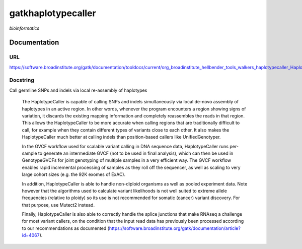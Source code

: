 
gatkhaplotypecaller
===================
*bioinformatics*

Documentation
-------------

URL
******
`https://software.broadinstitute.org/gatk/documentation/tooldocs/current/org_broadinstitute_hellbender_tools_walkers_haplotypecaller_HaplotypeCaller.php# <https://software.broadinstitute.org/gatk/documentation/tooldocs/current/org_broadinstitute_hellbender_tools_walkers_haplotypecaller_HaplotypeCaller.php#/>`_

Docstring
*********
Call germline SNPs and indels via local re-assembly of haplotypes
    
    The HaplotypeCaller is capable of calling SNPs and indels simultaneously via local de-novo assembly of haplotypes 
    in an active region. In other words, whenever the program encounters a region showing signs of variation, it 
    discards the existing mapping information and completely reassembles the reads in that region. This allows the 
    HaplotypeCaller to be more accurate when calling regions that are traditionally difficult to call, for example when 
    they contain different types of variants close to each other. It also makes the HaplotypeCaller much better at 
    calling indels than position-based callers like UnifiedGenotyper.
    
    In the GVCF workflow used for scalable variant calling in DNA sequence data, HaplotypeCaller runs per-sample to 
    generate an intermediate GVCF (not to be used in final analysis), which can then be used in GenotypeGVCFs for joint 
    genotyping of multiple samples in a very efficient way. The GVCF workflow enables rapid incremental processing of 
    samples as they roll off the sequencer, as well as scaling to very large cohort sizes (e.g. the 92K exomes of ExAC).
    
    In addition, HaplotypeCaller is able to handle non-diploid organisms as well as pooled experiment data. 
    Note however that the algorithms used to calculate variant likelihoods is not well suited to extreme allele 
    frequencies (relative to ploidy) so its use is not recommended for somatic (cancer) variant discovery. 
    For that purpose, use Mutect2 instead.
    
    Finally, HaplotypeCaller is also able to correctly handle the splice junctions that make RNAseq a challenge 
    for most variant callers, on the condition that the input read data has previously been processed according 
    to our recommendations as documented (https://software.broadinstitute.org/gatk/documentation/article?id=4067).

    